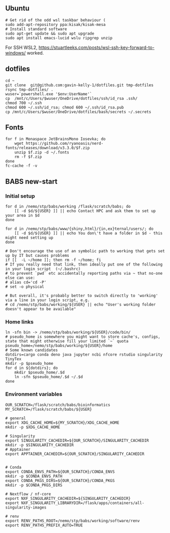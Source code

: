 ** Ubuntu

#+begin_src sh :
  # Get rid of the odd wsl taskbar behaviour (
  sudo add-apt-repository ppa:kisak/kisak-mesa
  # Install standard software
  sudo apt-get update && sudo apt upgrade
  sudo apt install emacs-lucid wslu ripgrep unzip
#+end_src

For SSH WSL2, [[https://stuartleeks.com/posts/wsl-ssh-key-forward-to-windows/]] worked.

** dotfiles

#+begin_src sh :
  cd ~
  git clone  git@github.com:gavin-kelly-1/dotfiles.git tmp-dotfiles
  rsync tmp-dotfiles/ .
  wuser=`powershell.exe '$env:UserName'`
  cp  /mnt/c/Users/$wuser/OneDrive/dotfiles/ssh/id_rsa .ssh/
  chmod 700 ~/.ssh
  chmod 600 ~/.ssh/id_rsa; chmod 600 ~/.ssh/id_rsa.pub
  cp /mnt/c/Users/$wuser/OneDrive/dotfiles/bash/secrets ~/.secrets
#+end_src

** Fonts

#+begin_src sh :
  for f in Monaspace JetBrainsMono Iosevka; do
      wget https://github.com/ryanoasis/nerd-fonts/releases/download/v3.3.0/$f.zip
      unzip $f.zip -d ~/.fonts
      rm -f $f.zip
  done
  fc-cache -f -v
#+end_src

** BABS new-start
*** Initial setup

#+begin_src sh :
    for d in /nemo/stp/babs/working /flask/scratch/babs; do
        [[ -d $d/${USER} ]] || echo Contact HPC and ask them to set up your area in $d
    done

    for d in /nemo/stp/babs/www/{shiny,html}/{in,ex}ternal/users/; do
        [[ -d $d/${USER} ]] || echo You don\'t have a folder in $d - this might need setting up
    done
  
    # Don't encourage the use of an symbolic path to working that gets set up by IT but causes problems
    if [[  -L ~/home ]]; then rm -f ~/home; fi
    # If you really need that link, then ideally put one of the following in your login script  (~/.bashrc)
    # to prevent `pwd` etc accidentally reporting paths via ~ that no-one else can use:
    # alias cd='cd -P'
    # set -o physical

    # But overall, it's probably better to switch directly to 'working' via a line in your login script, e.g.
    # cd /nemo/stp/babs/working/${USER} || echo "User's working folder doesn't appear to be available"
#+end_src

*** Home links

#+begin_src sh :
  ln -sfn bin -> /nemo/stp/babs/working/${USER}/code/bin/
  # pseudo_home is somewhere you might want to store cache's, configs, state that might otherwise fill your limited `~` quota
  pseudo_home=/nemo/stp/babs/working/${USER}/home
  # Some known candidates 
  dotdirs=cargo conda deno java jupyter ncbi nfcore rstudio singularity TinyTex
  mkdir -p $pseudo_home
  for d in ${dotdirs}; do
      mkdir $pseudo_home/.$d
      ln -sfn $pseudo_home/.$d ~/.$d
  done
#+end_src

*** Environment variables

#+begin_src sh :
  OUR_SCRATCH=/flask/scratch/babs/bioinformatics
  MY_SCRATCH=/flask/scratch/babs/${USER}

  # general
  export XDG_CACHE_HOME=${MY_SCRATCH}/XDG_CACHE_HOME
  mkdir -p $XDG_CACHE_HOME

  # Singularity
  export SINGULARITY_CACHEDIR=${OUR_SCRATCH}/SINGULARITY_CACHEDIR
  mkdir -p $SINGULARITY_CACHEDIR
  # Apptainer
  export APPTAINER_CACHEDIR=${OUR_SCRATCH}/SINGULARITY_CACHEDIR


  # Conda
  export CONDA_ENVS_PATH=${OUR_SCRATCH}/CONDA_ENVS
  mkdir -p $CONDA_ENVS_PATH
  export CONDA_PKGS_DIRS=${OUR_SCRATCH}/CONDA_PKGS
  mkdir -p $CONDA_PKGS_DIRS

  # Nextflow / nf-core
  export NXF_SINGULARITY_CACHEDIR=${SINGULARITY_CACHEDIR}
  export NXF_SINGULARITY_LIBRARYDIR=/flask/apps/containers/all-singularity-images 

  # renv
  export RENV_PATHS_ROOT=/nemo/stp/babs/working/software/renv
  export RENV_PATHS_PREFIX_AUTO=TRUE
#+end_src
